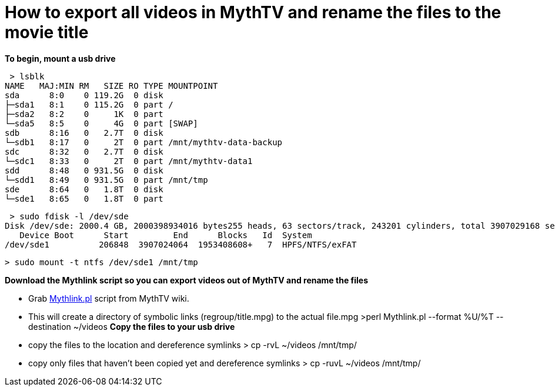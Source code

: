 = How to export all videos in MythTV and rename the files to the movie title

**To begin, mount a usb drive**

 > lsblk  
NAME   MAJ:MIN RM   SIZE RO TYPE MOUNTPOINT  
sda      8:0    0 119.2G  0 disk   
├─sda1   8:1    0 115.2G  0 part /  
├─sda2   8:2    0     1K  0 part   
└─sda5   8:5    0     4G  0 part [SWAP]  
sdb      8:16   0   2.7T  0 disk   
└─sdb1   8:17   0     2T  0 part /mnt/mythtv-data-backup  
sdc      8:32   0   2.7T  0 disk   
└─sdc1   8:33   0     2T  0 part /mnt/mythtv-data1  
sdd      8:48   0 931.5G  0 disk   
└─sdd1   8:49   0 931.5G  0 part /mnt/tmp  
sde      8:64   0   1.8T  0 disk   
└─sde1   8:65   0   1.8T  0 part   


 > sudo fdisk -l /dev/sde  
Disk /dev/sde: 2000.4 GB, 2000398934016 bytes255 heads, 63 sectors/track, 243201 cylinders, total 3907029168 sectorsUnits = sectors of 1 * 512 = 512 bytesSector size (logical/physical): 512 bytes / 512 bytesI/O size (minimum/optimal): 512 bytes / 512 bytesDisk identifier: 0xb7152577  
   Device Boot      Start         End      Blocks   Id  System  
/dev/sde1          206848  3907024064  1953408608+   7  HPFS/NTFS/exFAT  

 > sudo mount -t ntfs /dev/sde1 /mnt/tmp  
 
**Download the Mythlink script so you can export videos out of MythTV and rename the files**

*   Grab https://www.mythtv.org/wiki/Mythlink.pl[Mythlink.pl] script from MythTV wiki.

*   This will create a directory of symbolic links (regroup/title.mpg) to the actual file.mpg                   >perl Mythlink.pl --format %U/%T --destination ~/videos  
**Copy the files to your usb drive**

*   copy the files to the location and dereference symlinks                   > cp -rvL ~/videos /mnt/tmp/  

*   copy only files that haven't been copied yet and dereference symlinks                   > cp -ruvL ~/videos /mnt/tmp/